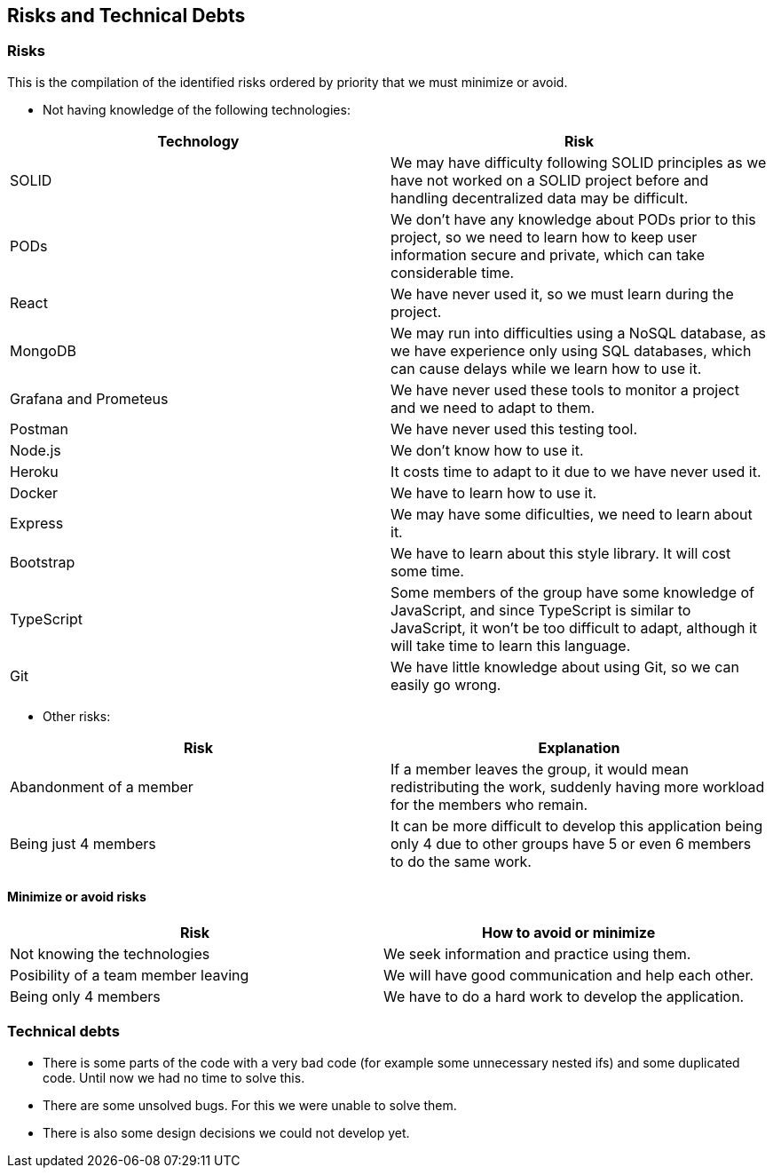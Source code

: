 == Risks and Technical Debts

=== Risks
This is the compilation of the identified risks ordered by priority that we must minimize or avoid.

* Not having knowledge of the following technologies:

[options="header",cols="1,1"]
|===
|Technology| Risk
| SOLID| We may have difficulty following SOLID principles as we have not worked on a SOLID project before and handling decentralized data may be difficult.
| PODs| We don't have any knowledge about PODs prior to this project, so we need to learn how to keep user information secure and private, which can take considerable time.
| React| We have never used it, so we must learn during the project.
| MongoDB| We may run into difficulties using a NoSQL database, as we have experience only using SQL databases, which can cause delays while we learn how to use it.
| Grafana and Prometeus| We have never used these tools to monitor a project and we need to adapt to them.
| Postman| We have never used this testing tool.
| Node.js|We don't know how to use it.
| Heroku| It costs time to adapt to it due to we have never used it.
| Docker| We have to learn how to use it.
| Express| We may have some dificulties, we need to learn about it.
| Bootstrap| We have to learn about this style library. It will cost some time.
| TypeScript| Some members of the group have some knowledge of JavaScript, and since TypeScript is similar to JavaScript, it won't be too difficult to adapt, although it will take time to learn this language.
|Git| We have little knowledge about using Git, so we can easily go wrong.
|===

* Other risks:

[options="header",cols="1,1"]
|===
|Risk|Explanation
|Abandonment of a member| If a member leaves the group, it would mean redistributing the work, suddenly having more workload for the members who remain. 
|Being just 4 members| It can be more difficult to develop this application being only 4 due to other groups have 5 or even 6 members to do the same work.
|===


==== Minimize or avoid risks

[options="header",cols="1,1"]
|===
|Risk|How to avoid or minimize
|Not knowing the technologies|We seek information and practice using them.
|Posibility of a team member leaving|We will have good communication and help each other.
|Being only 4 members| We have to do a hard work to develop the application.
|===



=== Technical debts

* There is some parts of the code with a very bad code (for example some unnecessary nested ifs) and some duplicated code. Until now we had no time to solve this.
* There are some unsolved bugs. For this we were unable to solve them.
* There is also some design decisions we could not develop yet.

